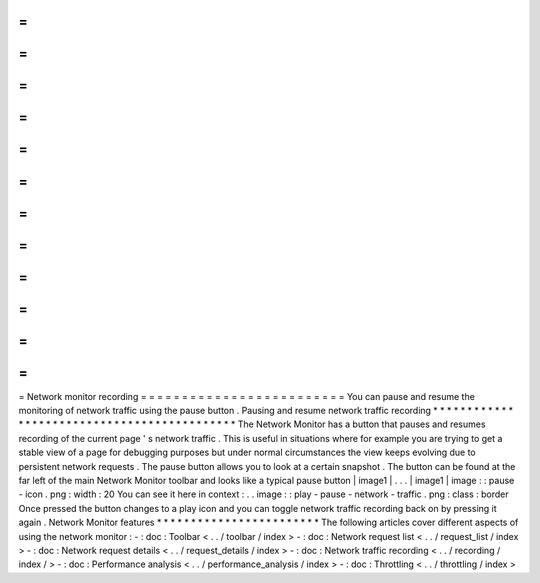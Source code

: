 =
=
=
=
=
=
=
=
=
=
=
=
=
=
=
=
=
=
=
=
=
=
=
=
=
Network
monitor
recording
=
=
=
=
=
=
=
=
=
=
=
=
=
=
=
=
=
=
=
=
=
=
=
=
=
You
can
pause
and
resume
the
monitoring
of
network
traffic
using
the
pause
button
.
Pausing
and
resume
network
traffic
recording
*
*
*
*
*
*
*
*
*
*
*
*
*
*
*
*
*
*
*
*
*
*
*
*
*
*
*
*
*
*
*
*
*
*
*
*
*
*
*
*
*
*
*
*
The
Network
Monitor
has
a
button
that
pauses
and
resumes
recording
of
the
current
page
'
s
network
traffic
.
This
is
useful
in
situations
where
for
example
you
are
trying
to
get
a
stable
view
of
a
page
for
debugging
purposes
but
under
normal
circumstances
the
view
keeps
evolving
due
to
persistent
network
requests
.
The
pause
button
allows
you
to
look
at
a
certain
snapshot
.
The
button
can
be
found
at
the
far
left
of
the
main
Network
Monitor
toolbar
and
looks
like
a
typical
pause
button
|
image1
|
.
.
.
|
image1
|
image
:
:
pause
-
icon
.
png
:
width
:
20
You
can
see
it
here
in
context
:
.
.
image
:
:
play
-
pause
-
network
-
traffic
.
png
:
class
:
border
Once
pressed
the
button
changes
to
a
play
icon
and
you
can
toggle
network
traffic
recording
back
on
by
pressing
it
again
.
Network
Monitor
features
*
*
*
*
*
*
*
*
*
*
*
*
*
*
*
*
*
*
*
*
*
*
*
*
The
following
articles
cover
different
aspects
of
using
the
network
monitor
:
-
:
doc
:
Toolbar
<
.
.
/
toolbar
/
index
>
-
:
doc
:
Network
request
list
<
.
.
/
request_list
/
index
>
-
:
doc
:
Network
request
details
<
.
.
/
request_details
/
index
>
-
:
doc
:
Network
traffic
recording
<
.
.
/
recording
/
index
/
>
-
:
doc
:
Performance
analysis
<
.
.
/
performance_analysis
/
index
>
-
:
doc
:
Throttling
<
.
.
/
throttling
/
index
>
